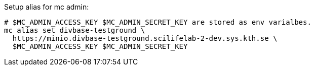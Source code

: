 
Setup alias for mc admin: 
[source,console]
----
# $MC_ADMIN_ACCESS_KEY $MC_ADMIN_SECRET_KEY are stored as env varialbes. 
mc alias set divbase-testground \
  https://minio.divbase-testground.scilifelab-2-dev.sys.kth.se \
  $MC_ADMIN_ACCESS_KEY $MC_ADMIN_SECRET_KEY
----